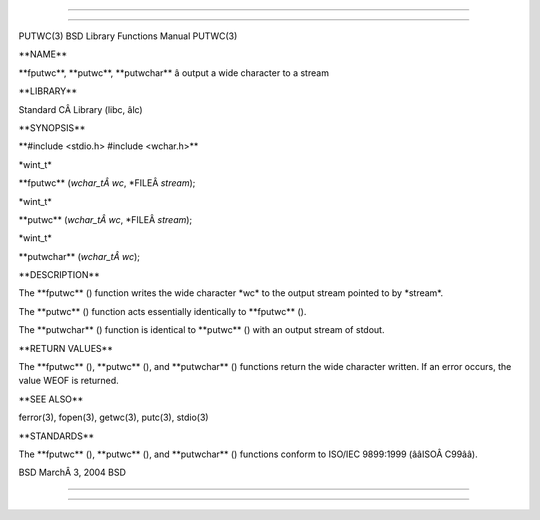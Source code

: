 --------------

--------------

PUTWC(3) BSD Library Functions Manual PUTWC(3)

\**NAME*\*

\**fputwc**, \**putwc**, \**putwchar*\* â output a wide character to a
stream

\**LIBRARY*\*

Standard CÂ Library (libc, âlc)

\**SYNOPSIS*\*

\**#include <stdio.h> #include <wchar.h>*\*

\*wint_t\*

\**fputwc** (*wchar_tÂ wc*, \*FILEÂ *stream*);

\*wint_t\*

\**putwc** (*wchar_tÂ wc*, \*FILEÂ *stream*);

\*wint_t\*

\**putwchar** (*wchar_tÂ wc*);

\**DESCRIPTION*\*

The \**fputwc** () function writes the wide character \*wc\* to the
output stream pointed to by \*stream*.

The \**putwc** () function acts essentially identically to
\**fputwc** ().

The \**putwchar** () function is identical to \**putwc** () with an
output stream of stdout.

\**RETURN VALUES*\*

The \**fputwc** (), \**putwc** (), and \**putwchar** () functions return
the wide character written. If an error occurs, the value WEOF is
returned.

\**SEE ALSO*\*

ferror(3), fopen(3), getwc(3), putc(3), stdio(3)

\**STANDARDS*\*

The \**fputwc** (), \**putwc** (), and \**putwchar** () functions
conform to ISO/IEC 9899:1999 (ââISOÂ C99ââ).

BSD MarchÂ 3, 2004 BSD

--------------

--------------
